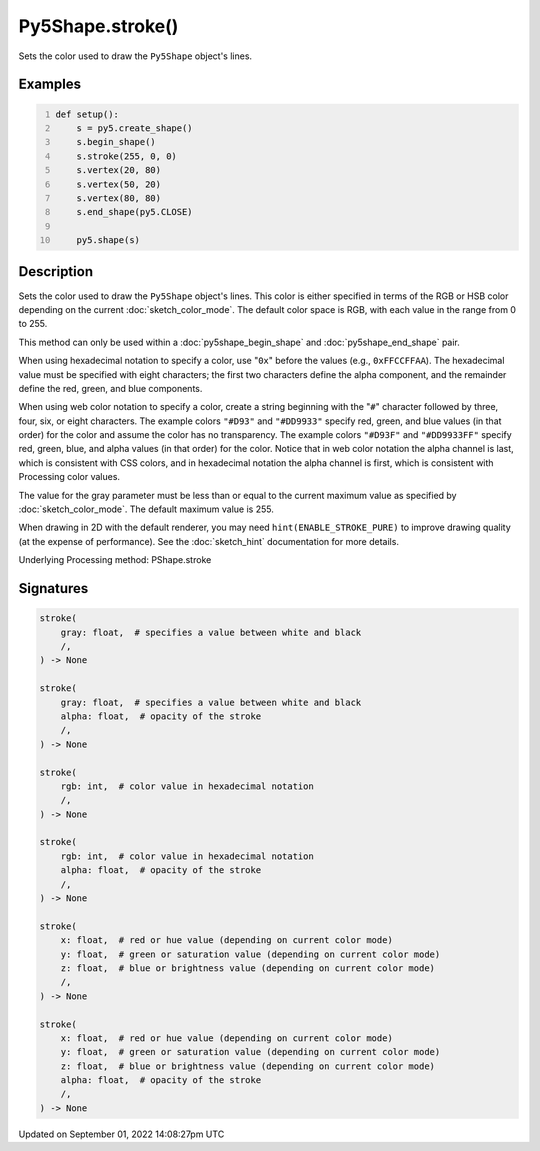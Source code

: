 Py5Shape.stroke()
=================

Sets the color used to draw the ``Py5Shape`` object's lines.

Examples
--------

.. raw:: html

    <div class="example-table">

.. raw:: html

    <div class="example-row"><div class="example-cell-image">

.. image:: /images/reference/Py5Shape_stroke_0.png
    :alt: example picture for stroke()

.. raw:: html

    </div><div class="example-cell-code">

.. code:: python
    :number-lines:

    def setup():
        s = py5.create_shape()
        s.begin_shape()
        s.stroke(255, 0, 0)
        s.vertex(20, 80)
        s.vertex(50, 20)
        s.vertex(80, 80)
        s.end_shape(py5.CLOSE)

        py5.shape(s)

.. raw:: html

    </div></div>

.. raw:: html

    </div>

Description
-----------

Sets the color used to draw the ``Py5Shape`` object's lines. This color is either specified in terms of the RGB or HSB color depending on the current :doc:`sketch_color_mode`. The default color space is RGB, with each value in the range from 0 to 255.

This method can only be used within a :doc:`py5shape_begin_shape` and :doc:`py5shape_end_shape` pair.

When using hexadecimal notation to specify a color, use "``0x``" before the values (e.g., ``0xFFCCFFAA``). The hexadecimal value must be specified with eight characters; the first two characters define the alpha component, and the remainder define the red, green, and blue components.

When using web color notation to specify a color, create a string beginning with the "``#``" character followed by three, four, six, or eight characters. The example colors ``"#D93"`` and ``"#DD9933"`` specify red, green, and blue values (in that order) for the color and assume the color has no transparency. The example colors ``"#D93F"`` and ``"#DD9933FF"`` specify red, green, blue, and alpha values (in that order) for the color. Notice that in web color notation the alpha channel is last, which is consistent with CSS colors, and in hexadecimal notation the alpha channel is first, which is consistent with Processing color values.

The value for the gray parameter must be less than or equal to the current maximum value as specified by :doc:`sketch_color_mode`. The default maximum value is 255.

When drawing in 2D with the default renderer, you may need ``hint(ENABLE_STROKE_PURE)`` to improve drawing quality (at the expense of performance). See the :doc:`sketch_hint` documentation for more details.

Underlying Processing method: PShape.stroke

Signatures
----------

.. code:: python

    stroke(
        gray: float,  # specifies a value between white and black
        /,
    ) -> None

    stroke(
        gray: float,  # specifies a value between white and black
        alpha: float,  # opacity of the stroke
        /,
    ) -> None

    stroke(
        rgb: int,  # color value in hexadecimal notation
        /,
    ) -> None

    stroke(
        rgb: int,  # color value in hexadecimal notation
        alpha: float,  # opacity of the stroke
        /,
    ) -> None

    stroke(
        x: float,  # red or hue value (depending on current color mode)
        y: float,  # green or saturation value (depending on current color mode)
        z: float,  # blue or brightness value (depending on current color mode)
        /,
    ) -> None

    stroke(
        x: float,  # red or hue value (depending on current color mode)
        y: float,  # green or saturation value (depending on current color mode)
        z: float,  # blue or brightness value (depending on current color mode)
        alpha: float,  # opacity of the stroke
        /,
    ) -> None

Updated on September 01, 2022 14:08:27pm UTC

